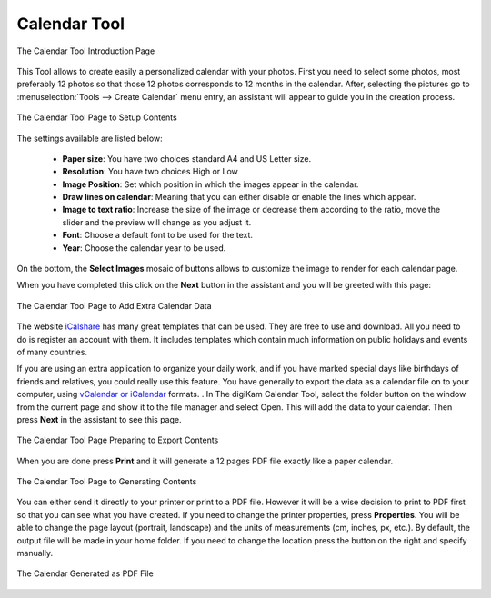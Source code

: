 .. meta::
   :description: The digiKam Calendar Tool
   :keywords: digiKam, documentation, user manual, photo management, open source, free, learn, easy, calendar

.. metadata-placeholder

   :authors: - digiKam Team

   :license: see Credits and License page for details (https://docs.digikam.org/en/credits_license.html)

.. _calendar_tool:

Calendar Tool
=============

.. contents::

.. figure:: images/calendar_tool_page1.webp
    :alt:
    :align: center

    The Calendar Tool Introduction Page

This Tool allows to create easily a personalized calendar with your photos. First you need to select some photos, most preferably 12 photos so that those 12 photos corresponds to 12 months in the calendar. After, selecting the pictures go to :menuselection:`Tools --> Create Calendar` menu entry, an assistant will appear to guide you in the creation process.

.. figure:: images/calendar_tool_page2.webp
    :alt:
    :align: center

    The Calendar Tool Page to Setup Contents

The settings available are listed below:

    - **Paper size**: You have two choices standard A4 and US Letter size.

    - **Resolution**: You have two choices High or Low

    - **Image Position**: Set which position in which the images appear in the calendar.

    - **Draw lines on calendar**: Meaning that you can either disable or enable the lines which appear.

    - **Image to text ratio**: Increase the size of the image or decrease them according to the ratio, move the slider and the preview will change as you adjust it.

    - **Font**: Choose a default font to be used for the text.

    - **Year**: Choose the calendar year to be used.

On the bottom, the **Select Images** mosaic of buttons allows to customize the image to render for each calendar page.

When you have completed this click on the **Next** button in the assistant and you will be greeted with this page:

.. figure:: images/calendar_tool_page3.webp
    :alt:
    :align: center

    The Calendar Tool Page to Add Extra Calendar Data

The website `iCalshare <http://icalshare.com/calendars>`_ has many great templates that can be used. They are free to use and download. All you need to do is register an account with them. It includes templates which contain much information on public holidays and events of many countries.

If you are using an extra application to organize your daily work, and if you have marked special days like birthdays of friends and relatives, you could really use this feature. You have generally to export the data as a calendar file on to your computer, using `vCalendar or iCalendar <https://en.wikipedia.org/wiki/ICalendar>`_ formats. . In The digiKam Calendar Tool, select the folder button on the window from the current page and show it to the file manager and select Open. This will add the data to your calendar. Then press **Next** in the assistant to see this page.

.. figure:: images/calendar_tool_page4.webp
    :alt:
    :align: center

    The Calendar Tool Page Preparing to Export Contents

When you are done press **Print** and it will generate a 12 pages PDF file exactly like a paper calendar.

.. figure:: images/calendar_tool_page5.webp
    :alt:
    :align: center

    The Calendar Tool Page to Generating Contents

You can either send it directly to your printer or print to a PDF file. However it will be a wise decision to print to PDF first so that you can see what you have created. If you need to change the printer properties, press **Properties**. You will be able to change the page layout (portrait, landscape) and the units of measurements (cm, inches, px, etc.). By default, the output file will be made in your home folder. If you need to change the location press the button on the right and specify manually.

.. figure:: images/calendar_tool_output.webp
    :alt:
    :align: center

    The Calendar Generated as PDF File
